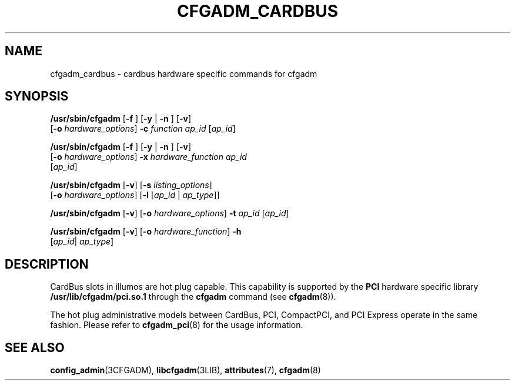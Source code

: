 '\" te
.\" Copyright (c) 2003 Sun Microsystems, Inc. All Rights Reserved.
.\" The contents of this file are subject to the terms of the Common Development and Distribution License (the "License").  You may not use this file except in compliance with the License.
.\" You can obtain a copy of the license at usr/src/OPENSOLARIS.LICENSE or http://www.opensolaris.org/os/licensing.  See the License for the specific language governing permissions and limitations under the License.
.\" When distributing Covered Code, include this CDDL HEADER in each file and include the License file at usr/src/OPENSOLARIS.LICENSE.  If applicable, add the following below this CDDL HEADER, with the fields enclosed by brackets "[]" replaced with your own identifying information: Portions Copyright [yyyy] [name of copyright owner]
.TH CFGADM_CARDBUS 8 "August 2, 2023"
.SH NAME
cfgadm_cardbus \- cardbus hardware specific commands for cfgadm
.SH SYNOPSIS
.nf
\fB/usr/sbin/cfgadm\fR [\fB-f \fR] [\fB-y \fR | \fB-n \fR] [\fB-v\fR]
     [\fB-o\fR \fIhardware_options\fR] \fB-c\fR\fI function\fR \fIap_id\fR [\fIap_id\fR]
.fi

.LP
.nf
\fB/usr/sbin/cfgadm\fR [\fB-f \fR] [\fB-y \fR | \fB-n \fR] [\fB-v\fR]
     [\fB-o\fR \fIhardware_options\fR] \fB-x\fR\fI hardware_function\fR \fIap_id\fR
     [\fIap_id\fR]
.fi

.LP
.nf
\fB/usr/sbin/cfgadm\fR [\fB-v\fR] [\fB-s\fR \fIlisting_options\fR]
     [\fB-o\fR \fIhardware_options\fR] [\fB-l\fR [\fIap_id\fR | \fIap_type\fR]]
.fi

.LP
.nf
\fB/usr/sbin/cfgadm\fR [\fB-v\fR] [\fB-o\fR \fIhardware_options\fR] \fB-t\fR \fIap_id\fR [\fIap_id\fR]
.fi

.LP
.nf
\fB/usr/sbin/cfgadm\fR [\fB-v\fR] [\fB-o\fR \fIhardware_function\fR] \fB-h\fR
     [\fIap_id\fR| \fI ap_type\fR]
.fi

.SH DESCRIPTION
CardBus slots in illumos are hot plug capable. This capability is supported
by the \fBPCI\fR hardware specific library \fB/usr/lib/cfgadm/pci.so.1\fR
through the \fBcfgadm\fR command (see \fBcfgadm\fR(8)).
.sp
.LP
The hot plug administrative models between CardBus, PCI, CompactPCI, and PCI
Express operate in the same fashion. Please refer to \fBcfgadm_pci\fR(8) for the
usage information.
.SH SEE ALSO
.BR config_admin (3CFGADM),
.BR libcfgadm (3LIB),
.BR attributes (7),
.BR cfgadm (8)
